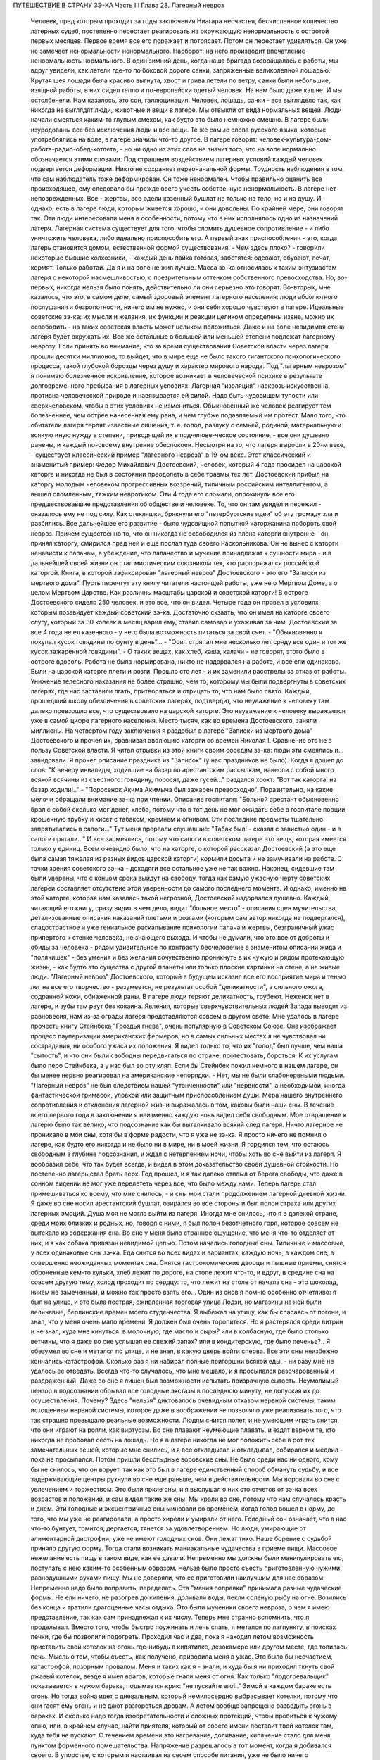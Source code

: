 ПУТЕШЕСТВИЕ В СТРАНУ ЗЭ-КА
Часть III
Глава 28.  Лагерный невроз

     Человек, пред которым проходит за годы заключения Ниагара несчастья, бесчисленное количество лагерных судеб, постепенно перестает реагировать на окружающую ненормальность с остротой первых месяцев. Первое время все его поражает и потрясает. Потом он перестает удивляться. Он уже не замечает ненормальности ненормального. Наоборот: на него производит впечатление ненормальность нормального.
     В один зимний день, когда наша бригада возвращалась с работы, мы вдруг увидели, как летели где-то по боковой дороге санки, запряженные великолепной лошадью. Крутая шея лошади была красиво выгнута, хвост и грива летели по ветру, санки были небольшие, изящной работы, в них сидел тепло и по-европейски одетый человек. На нем было даже кашне.
     И мы остолбенели. Нам казалось, это сон, галлюцинация. Человек, лошадь, санки - все выглядело так, как никогда не выглядят люди, животные и вещи в лагере. Мы отвыкли от вида нормальных вещей. Люди начали смеяться каким-то глупым смехом, как будто это было немножко смешно.
     В лагере были изуродованы все без исключения люди и все вещи. Те же самые слова русского языка, которые употреблялись на воле, в лагере значили что-то другое. В лагере говорят: человек-культура-дом-работа-радио-обед-котлета, - но ни одно из этих слов не значит того, что на воле нормально обозначается этими словами.
     Под страшным воздействием лагерных условий каждый человек подвергается деформации. Никто не сохраняет первоначальной формы. Трудность наблюдения в том, что сам наблюдатель тоже деформирован. Он тоже ненормален. Чтобы правильно оценить все происходящее, ему следовало бы прежде всего учесть собственную ненормальность. В лагере нет неповрежденных. Все - жертвы, все одели казенный бушлат не только на тело, но и на душу.
     И, однако, есть в лагере люди, которым живется хорошо, и они довольны. По крайней мере, они говорят так. Эти люди интересовали меня в особенности, потому что в них исполнялось одно из назначений лагеря. Лагерная система существует для того, чтобы сломить душевное сопротивление - и либо уничтожить человека, либо идеально приспособить его. А первый знак приспособления - это, когда лагерь становится домом, естественной формой существования.
     - Чем здесь плохо? - говорили некоторые бывшие колхозники, - каждый день пайка готовая, заботятся: одевают, обувают, лечат, кормят. Только работай. Да я и на воле не жил лучше.
     Масса зэ-ка относилась к таким энтузиастам лагеря с некоторой насмешливостью, с презрительным оттенком собственного превосходства. Но, во-первых, никогда нельзя было понять, действительно ли они серьезно это говорят. Во-вторых, мне казалось, что это, в самом деле, самый здоровый элемент лагерного населения: люди абсолютного послушания и безропотности, ничего им не нужно, и они себя хорошо чувствуют в лагере. Идеальные советские зэ-ка: их мысли и желания, их функции и реакции целиком определены извне, можно их освободить - на таких советская власть может целиком положиться. Даже и на воле невидимая стена лагеря будет окружать их.
     Все же остальные в большей или меньшей степени подлежат лагерному неврозу. Если принять во внимание, что за время существования Советской власти через лагеря прошли десятки миллионов, то выйдет, что в мире еще не было такого гигантского психологического процесса, такой глубокой борозды через душу и характер мирового народа.
     Под "лагерным неврозом" я понимаю болезненное искривление, которое возникает в человеческой психике в результате долговременного пребывания в лагерных условиях. Лагерная "изоляция" насквозь искусственна, противна человеческой природе и навязывается ей силой. Надо быть чудовищем тупости или сверхчеловеком, чтобы в этих условиях не измениться. Обыкновенный же человек реагирует тем болезненнее, чем острее нанесенная ему рана, и чем глубже подавляемый им протест. Мало того, что обитатели лагеря терпят известные лишения, т. е. голод, разлуку с семьей, родиной, материальную и всякую иную нужду в степени, приводящей их в подчелове-ческое состояние, - все они душевно ранены, и каждый по-своему внутренне обеспокоен. Несмотря на то, что лагеря выросли в 20-м веке, - существует классический пример "лагерного невроза" в 19-ом веке. Этот классический и знаменитый пример: Федор Михайлович Достоевский, человек, который 4 года просидел на царской каторге и никогда не был в состоянии преодолеть в себе травмы тех лет.
     Достоевский прибыл на каторгу молодым человеком прогрессивных воззрений, типичным российским интеллигентом, а вышел сломленным, тяжким невротиком. Эти 4 года его сломали, опрокинули все его предшествовавшие представления об обществе и человеке. То, что он там увидел и пережил - оказалось ему не под силу. Как стекляшки, брякнули его "петербургские идеи" об эту громаду зла и разбились. Все дальнейшее его развитие - было чудовищной попыткой каторжанина побороть свой невроз. Причем существенно то, что он никогда не освободился из плена каторги внутренне - он принял каторгу, смирился пред ней и еще послал туда своего Раскольникова. Он не вынес с каторги ненависти к палачам, а убеждение, что палачество и мучение принадлежат к сущности мира - и в дальнейшей своей жизни он стал мистическим союзником тех, кто распоряжался российской каторгой. Книга, в которой зафиксирован "лагерный невроз" Достоевского - это его "Записки из мертвого дома".
     Пусть перечтут эту книгу читатели настоящей работы, уже не о Мертвом Доме, а о целом Мертвом Царстве. Как различны масштабы царской и советской каторги! В остроге Достоевского сидело 250 человек, и это все, что он видел. Четыре года он провел в условиях, которым позавидует каждый советский зэ-ка. Достаточно скзаать, что он имел на каторге своего слугу, который за 30 копеек в месяц варил ему, ставил самовар и ухаживал за ним. Достоевский за все 4 года не ел казенного - у него была возможность питаться за свой счет. - "Обыкновенно я покупал кусок говядины по фунту в день"... - "Осип стряпал мне несколько лет сряду все один и тот же кусок зажаренной говядины". - О таких вещах, как хлеб, каша, калачи - не говорят, этого было в остроге вдоволь. Работа не была нормирована, никто не надорвался на работе, и все ели одинаково. Были на царской каторге плети и розги. Прошло сто лет - и их заменили расстрелы за отказ от работы. Унижение телесного наказания не более страшно, чем то, которому мы были подвергнуты в советских лагерях, где нас заставили лгать, притворяться и отрицать то, что нам было свято. Каждый, прошедший школу обезличения в советских лагерях, подтвердит, что неуважение к человеку там далеко превзошло все, что существовало на царской каторге. Это неуважение к человеку выражается уже в самой цифре лагерного населения. Место тысяч, как во времена Достоевского, заняли миллионы.
     На четвертом году заключения я раздобыл в лагере "Записки из мертвого дома" Достоевского и прочел их, сравнивая эволюцию каторги со времен Николая I. Сравнение это не в пользу Советской власти. Я читал отрывки из этой книги своим соседям зэ-ка: люди эти смеялись и... завидовали. Я прочел описание праздника из "Записок" (у нас праздников не было). Когда я дошел до слов: "К вечеру инвалиды, ходившие на базар по арестантским рассылкам, нанесли с собой много всякой всячины из съестного: говядину, поросят, даже гусей..." раздался хоохт: "Вот так каторга! на базар ходили!.." - "Поросенок Акима Акимыча был зажарен превосходно". Поразительно, на какие мелочи обращали внимание зэ-ка при чтении. Описание госпиталя: "Больной арестант обыкновенно брал с собой сколько мог денег, хлеба, потому что в тот день не мог ожидать себе в госпитале порции, крошечную трубку и кисет с табаком, кремнем и огнивом. Эти последние предметы тщательно запрятывались в сапоги..." Тут меня прервали слушавшие: "Табак был! - сказал с завистью один - и в сапоги прятали..." И все засмеялись, потому что сапоги в советском лагере это вещь, которая имеется только у единиц.
     Всем очевидно было, что на каторге, о которой рассказал Достоевский (а это еще была самая тяжелая из разных видов царской каторги) кормили досыта и не замучивали на работе. С точки зрения советского зэ-ка - доходяги все остальное уже не так важно.
     Наконец, сидевшие там были уверены, что с концом срока выйдут на свободу, тогда как самую ужасную черту советских лагерей составляет отсутствие этой уверенности до самого последнего момента. И однако, именно на этой каторге, которая нам казалась такой негрозной, Достоевский надорвался душевно. Каждый, читающий его книгу, сразу видит в чем дело, видит "больное место" - описания сцен мучительства, детализованные описания наказаний плетьми и розгами (которым сам автор никогда не подвергался), сладострастное и уже гениальное раскапывание психологии палача и жертвы, безграничный ужас припертого к стенке человека, не знающего выхода. И чтобы не думали, что это все от доброты и обиды за человека - рядом удивительное по контрасту бесчеловечие в знаменитом описании жида и "полячишек" - без умения и без желания сочувственно проникнуть в их чужую и рядом протекающую жизнь, - как будто это существа с другой планеты или только плоские картинки на стене, а не живые люди.
     "Лагерный невроз" Достоевского, который в будущем исказил все его восприятие мира и тенью лег на все его творчество - разумеется, не результат особой "деликатности", а сильного ожога, содранной кожи, обнаженной раны. В лагере люди теряют деликатность, грубеют. Неженок нет в лагере, и зубы там рвут без кокаина. Явления, которые сверхчувствительных людей Запада выводят из равновесия, нам из-за ограды лагеря представляются совсем в другом свете. Мне удалось в лагере прочесть книгу Стейнбека "Гроздья гнева", очень популярную в Советском Союзе. Она изображает процесс пауперизации американских фермеров, но в самых сильных местах я не чувствовал ни сострадания, ни особого ужаса их положения. Я видел только то, что их "голод" был лучше, чем наша "сытость", и что они были свободны передвигаться по стране, протестовать, бороться. К их услугам было перо Стейнбека, а у нас был во рту кляп. Если бы Стейнбек пожил немного в нашем лагере, он бы менее нервно реагировал на американские непорядки. - Нет, мы не были слабонервными людьми. "Лагерный невроз" не был следствием нашей "утонченности" или "нервности", а необходимой, иногда фантастической гримасой, уловкой или защитным приспособлением души.
     Мера нашего внутреннего сопротивления и отклонения лагерной жизни выражалась в том, каковы были наши сны. В течение всего первого года в заключении я неизменно каждую ночь видел себя свободным. Мое отвращение к лагерю было так велико, что подсознание как бы выталкивало всякий след лагеря. Ничто лагерное не проникало в мои сны, хотя бы в форме радости, что я уже не зэ-ка. Я просто ничего не помнил о лагере, как будто его никогда и не было ни в мире, ни в моей жизни. Я гордился тем, что остаюсь свободным в глубине подсознания, и ждал с нетерпением ночи, чтобы хоть во сне выйти из лагеря. Я вообразил себе, что так будет всегда, и видел в этом доказательство своей душевной стойкости.
     Но постепенно лагерь стал брать верх. Год прошел, и я так далеко отплыл от берега свободы, что даже в сонном видении не мог уже перелететь через все, что было между нами. Теперь лагерь стал примешиваться ко всему, что мне снилось, - и сны мои стали продолжением лагерной дневной жизни. Я даже во сне носил арестантский бушлат, озирался во все стороны и был полон страха или других лагерных эмоций. Душа моя не могла выйти из лагеря. Иногда мне снилось, что я в далекой стране, среди моих близких и родных, но, говоря с ними, я был полон безотчетного горя, которое совсем не вытекало из содержания сна. Во сне у меня было странное ощущение, что меня что-то отделяет от них, и я как собака привязан невидимой цепью.
     Потом начались голодные сны. Типичные и массовые, у всех одинаковые сны зэ-ка. Еда снится во всех видах и вариантах, каждую ночь, в каждом сне, в совершенно неожиданных моментах сна. Снятся гастрономические дворцы и пышные приемы, снятся оброненные кем-то кульки, хлеб лежит по дороге, на столе лежит что-то, и вдруг, в средине сна на совсем другую тему, холод проходит по сердцу: то, что лежит на столе от начала сна - это шоколад, никем не замеченный, и можно так просто взять его...
     Один из снов я помню особенно отчетливо: я был на улице, и это была пестрая, оживленная торговая улица Лодзи, но магазины на ней были величавые, берлинские времен моего студенчества. Я выбежал на улицу, как бы спасаясь от погони, и знал, что у меня очень мало времени. Я должен был очень торопиться. Но я растерялся среди витрин и не знал, куда мне кинуться: в молочную, где масло и сыры? или в колбасную, где было столько ветчины, что я даже во сне услышал ее свежий запах? или в кондитерскую, где было печенье?.. Я обезумел во сне и метался по улице, и не знал, в какую дверь войти сперва.
     Все эти сны неизбежно кончались катастрофой. Сколько раз я ни набирал полные пригоршни всякой еды, - ни разу мне не удалось ее отведать. Всегда что-то случалось, что мне мешало, и я просыпался разочарованный и раздраженный. Даже во сне я лишен был возможности испытать призрачную сытость. Неумолимый цензор в подсознании обрывал все голодные экстазы в последнюю минуту, не допуская их до осуществления. Почему? Здесь "нельзя" диктовалось очевидным отказом нервной системы, таким истощением нервной системы, которое даже в воображении не позволяло уже реализовать того, что так страшно превышало реальные возможности. Людям снится полет, и не умеющим играть снится, что они играют на рояли, как виртуозы. Во сне плавают неумеющие плавать, и ездят верхом те, кто никогда не пробовал сесть на лошадь. Но я в лагере никогда не мог положить себе в рот тех замечательных вещей, которые мне снились, и я все откладывал и откладывал, собирался и медлил - пока не просыпался.
     Потом пришли бесстыдные воровские сны. Не было среди нас ни одного, кому бы не снилось, что он ворует, так как это был в лагере единственный способ обмануть судьбу, и все задерживающие центры рухнули во сне еще раньше, чем в действительности. Мы воровали во сне с увлечением и торжеством. Это были яркие сны, и я выслушал о них сто отчетов от зэ-ка всех возрастов и положений, и сам видел такие же сны. Мы крали во сне, потому что нам случалось красть и днем.
     Эти голодные и эксцентричные сны миновали со временем, когда голод вошел в норму, до того, что мы уже не реагировали, а просто хирели и умирали от него. Голодный сон означает, что в нас что-то бунтует, томится, дергается, тянется за удовлетворением. Но люди, умирающие от алиментарной дистрофии, уже не имеют голодных снов. Они лежат тихо.
     Наше борение с судьбой приняло другую форму. Тогда стали возникать маниакальные чудачества в приеме пищи. Массовое нежелание есть пищу в таком виде, как ее давали. Непременно мы должны были манипулировать ею, поступать с нею каким-то особенным образом. Нельзя было просто съесть приготовленную чужими, равнодушными руками пищу. Мы не доверяли, что ее приготовили наилучшим для нас образом. Непременно надо было поправить, переделать. Эта "мания поправки" принимала разные чудаческие формы. Не ели ничего, не разогрев до кипения, доливали воды, пекли соленую рыбу на огне. Возились без конца и тратили драгоценные часы отдыха. Это были мученики своего невроза, о чем я имею представление, так как сам принадлежал к их числу. Теперь мне странно вспомнить, что я проделывал.
     Вместо того, чтобы быстро поужинать и лечь спать, я метался по лагпункту, в поисках печки, где бы позволили подогреть. Проходил час и два, пока я находил летом возможность приставить свой котелок на огонь где-нибудь в кипятилке, дезокамере или другом месте, где топилась печь. Мысль о том, чтобы съесть, как получено, приводила меня в ужас. Это было бы несчастием, катастрофой, позорным провалом. Меня и таких как я - знали, и куда бы я ни приходил ткнуть свой ржавый котелок, везде я имел врагов, которые гнали меня от огня. Как только "подогревальщик" показывается в чужом бараке, подымается крик: "не пускайте его!.." Зимой в каждом бараке есть огонь. Но тогда война идет с дневальным, который немилосердно выбрасывает котелки, потому что они гасят ему огонь и не дают разгореться дровам. А летом вообще запрещено разводить огонь в бараках. И сколько надо тогда изобретательности и сложных протекций, чтобы пробиться к чужому огню, или, в крайнем случае, найти приятеля, который от своего имени поставит твой котелок там, куда тебя не пускают.
     С течением времени это нагревание, доливание, кипячение стало для меня пунктом форменного помешательства. Напряжение разрешалось в тот момент, когда я добивался своего. В упорстве, с которым я настаивал на своем способе питания, уже не было ничего нормального. С полным и дымящимся котелком я забирался на верхнюю нару, и там, вне досягаемости от взоров посторонних, лежа, как зверь, заползший в берлогу, насыщался. К этой минуте вели нити целого дня. Я не ел полдника, чтобы вечером получить больше. Весь почти хлеб я оставлял на вечер. То, что я ел, лежа на наре, а не за столом, восстанавливало против меня соседей, но я уже не владел собой. Я патологически ненавидел совместное "общественное" питание.
     В 1944 году построили в Круглице столовку и прекратили выдавать нам еду через окошечко кухни. До того времени мы стояли во дворе под окном, получали в свою посуду, несли еду в барак и там ели. Теперь порядок стал другой: каждый, войдя в столовку, отдавал талон, и ему подавали его ужин. Это было "культурно". Но в действительности это значило, что ели спешно, понукаемые, в мокрых бушлатах, в давке, - вместо того, чтобы у себя в бараке раздеться, не спеша, обсушиться, и не торопясь похлебать горячее. Для маниаков, подобных мне, это была беда: конец всех манипуляций! Ешь как подали, вставай и уходи.
     Но мы не сдались, и началась война. Каждый, приходя на ужин, приносил контрабандой котелок под бушлатом. Потом, под столом, улучив момент, переливали суп из глиняной миски в котелок. Но при дверях стоял сторож, и следил, чтобы никто не выносил котелков. Надо было незаметно проскочить мимо него. Иногда становился в дверях дежурный стрелок, и мы терпеливо ждали, чтоб он ушел. Люди пускались на невероятные ухищрения, чтобы вынести ужин из столовой. Например, разливали его по кружкам, а кружки рассовывали в карманы, чтобы не было видно, а когда выходили за порог столовки, карманы у них были мокрые от пролившегося супа.
     Другая ненормальность была в том, чтобы не есть свежего хлеба, а сушить его. За последние 2 года я почти не ел хлеба иначе, как в форме сухарей. В условиях лагеря это мучительно усложняло жизнь. Заключенному не так просто высушить хлеб.
     Когда я ложился в стационар, Максик или другой врач сразу выписывали мне сухари (из расчета 400 гр. хлеба = 200 гр. сухарей), чтобы не раздражать меня, а иногда потому, что невыпеченный хлеб и в самом деле был для меня тяжел. Если же этого не делали, то я сам себе сушил хлеб, нелегально, украдкой, со страхом, что украдут или обругают. Пока хлеб не был высушен, я его не касался. 200 грамм, принесенных с утра из больничной кухни, представляли 7-8 сухариков. Один я съедал утром, два - в обед, а остальное на ночь. Ржаной сухарик, твердый как камень - грызется долго и медленно, - не то, что свежая пайка, которая так быстро тает во рту, что и не спохватишься, как нет ее. Это - "объяснение" сухарной мании, но не объясняет дикого упорства, с которым мы ее отстаивали, ни искусства, с которым пайку в 380 грамм разрезывали на 44 части. В этой истерической и смешной форме мы защищали что-то другое: свою индивидуальность, свое право устраиваться, как нам нравится, и распоряжаться своим хлебом. И чем больше нас зажимали в клещи лагерной регламентации, тем более нелепые формы принимал этот "индивидуальный" протест.
     Лагерник, проживший годы в заключении - а есть такие, которые сидят с молоду до смерти - может быть как угодно тих, смирен и спокоен. Но есть в нем "укрытый" пункт, который от времени до времени дает о себе знать. Например, хороший работяга вдруг ни с того ни с сего отказывается работать. - "Сегодня ничего не буду делать!" - "Почему?" - "Не хочу, и все!" - Лучше всего оставить его в покое. Иначе будет хуже. На воле человек в этом состоянии напивается. Но в лагере нет водки, и нет денег на водку. Пьяный зэ-ка - величайшая редкость. Но он и без водки всегда полупьян, оглушен и не до конца вменяем. Зэ-ка - как дресированные звери - нет-нет и огрызнутся.
     Сосед мой был самый безобидный и тихий человек, который посидел в лагерях от Забайкалья до Белого Моря. Сидел он раз за ужином, когда пришли нас гнать в баню - после дня работы, голодных и неотдохнувших. Он заупрямился, хотел раньше съесть. Тут припуталась в барак Марья Иванна из КВЧ, курносая вольная бабенка в ситцевой блузке. Прилипла: "Сию минуту иди в баню!" - И вдруг старик побагровел и взревел как бешеный: "Прошу не тыкать! Я вам не "ты", а "вы"!" - Сколько лет он слышал со всех сторон "ты", и еще с прибавлением словечек покрепче, и вдруг именно от Марьи Иванны он не мог этого вынести. Марья Иванна растерялась и струсила. Тут выскочил из-за перегородки "хозяйский пес", нарядчик Ласкин, с перекошенным лицом, кинулся как зверь, вырвал из рук котелок и миску, и унес к себе под ключ. - "Ты как с начальством разговариваешь? Вот не получишь ужина, пока не вернешься из бани!"... На это разно отозвались люди в бараке. Одни одобрили: "Молодец, что не позволил себе "ты" говорить!" - а другие взяли сторону нарядчика: "Ах ты, вошь лагерная! уже и ты нельзя тебе говорить? Важный барин нашелся... такое же, как и мы, дерьмо!.." Старик опомнился, подошел к Марье Иванне, извинился и пошел в баню среди ужина.
     Случаи, когда лагерный невроз укладывался в чудачество, вроде возни с котелками и сухариками, были самые легкие и неважные. Эти люди внутренне оставались нетронутыми, их расстройство было неглубокое, не касалось душевных основ. Но рядом были люди другие - серьезные, корректные, подтянутые. Они вели себя примерно, не нарушали порядка, не выделялись странностями. - Один был в бывшей жизни офицер высокого ранга, военный атташэ за границей - другой инженер-специалист, 7-ой год составлявший в лагере математический задачник - третий перебежчик в 1932 году из Польши. Двое из них работало в конторе, третий на кухне. Внешне как будто - нормальные люди. Надо было очень близко подойти к ним, чтобы почувствовать трупный запах. В действительности это были глубоконесчастные, безнадежно-порченые люди. Но порча их вся вошла вовнутрь. Из них как будто выжгли способность нормального человеческого самоощущения. Вынули из них веру в человека, в логику и разумный порядок мира.
     В жилах тек у них концентрат желчи и серной кислоты. Когда-то они все начинали с книжного коммунизма, с душевной бодрости и широких планов. Один из них рассказал мне, как он перешел границу в 1932 г., как писался на пограничном посту акт задержания на куске обоев, сорванном со стены - этот кусок обоев очень его поразил - и как потом ужаснула его Минская тюрьма. Не то, что он рассказал, а к а к рассказал, запомнилось: с цинической, гаденькой усмешкой, с замгленным, тупым, никуда не глядящим взглядом - в 30 лет живая развалина, конченый человек. - Недаром все такие были замкнуты и необщительны: от них несло гнилью, ядом разложения. Достоевский хоть Христом спасался. А у этих ничего не было, кроме безнадежного отчаяния и переживания какой-то универсальной мировой обгаженности.
     Эти люди были больны. Их высказывания были формой невроза. За кем сила, за тем и правда, все лгут, все подлецы, а дураков учить надо. У них помутилось в голове в тот момент, когда обвинили их в чем-то, чего не было, и опрокинули их веру в то, что они сами себе выдумали. Уравновесить это потрясение им было нечем. Пусто было внутри. Они не совали котелков в печку, но у меня было впечатление, точно все эти люди морально смердели, морально делали под себя.
     Что происходит с человеком, который душевно раздавлен до полной утраты сопротивляемости? Советские теоретики насилия создали понятие "перековки". Это понятие характерно, т.к. оно относится к неорганическому, мертвому веществу. Железо можно перековать, превратив его раньше в раскаленную текучую массу. Но человек не из железа, и если раздавить его до утери некоторых основных черт индивидуальности, - нельзя уже привести его в состояние бывшей твердости и целостности. В результате грубого механического воздействия ("молотом по душе") некоторые "бывшие переживания" выпадают из сознания зэ-ка, образуя надлом, трещину в фундаменте. Но все забытое и почти забытое, неуловимое и похороненное - обращенное в страх и горечь, продолжает тревожить зэ-ка - отнимая у его "новой жизни" устойчивость и создавая ту неудовлетворенность, и неуверенность, и злобу на себя и окружающее, по которой легко узнать лагерного невротика.
     Статус этого лагерного невроза я научился различать очень хорошо спустя два-три года в лагере. У зэ-ка из Западной Европы была тоска по родине и свободе. У русских зэ-ка "родина" и "свобода" тоже были втянуты в невротический процесс, т.е. от этих слов им становилось не лучше, а хуже.
     Лагерный невроз - явление специфическое. Пока я не попал в лагеря, и с тех пор, как оттуда вышел - я ничего подобного даже приближенно не видел. Сколько там было шутников, и весельчаков, и просто вежливых, обязательных людей. И все равно: кислый запах шел от них, и среди самых веселых острот можно было поймать чужой, испуганный и совершенно ненормальный, искоса, взгляд. Действительное их существо притаилось в них: угрюмость и горечь, которыми пропитались все поры душевные.
     Все отравлено до степени предельного самонеуважения Разума. "Гуманность" - это почти бранное слово у тех несчастных. Кто-то им плюнул в душу - и плевок этот навеки остался лежать там.
     В немецком лагере смерти оторвали дочь от матери и пристрелили на месте. И мать пошла дальше, только на губах ее была улыбка: уже не от мира сего, улыбка сумасшедшей.
     В советских лагерях нет этих ужасов, но сами они целиком - ужас, нечто невероятное своей деловитостью, прочной хозяйственностью и организованностью преступления государства над маленьким человеком. И советские лагеря полны людей, которые внешне в порядке, идут в общем строю, держатся лучше других - но внутри их нет живого места. Они не плачут, не протестуют. Если бы они плакали и протестовали, они были бы здоровы. Но эти люди уже не в состоянии понимать что-нибудь в мире, в лагере, в собственной смятенной душе. Все их существо искажено глумительской гримасой цинизма, и они не находят в мире ничего, на что бы они могли опереться. Скажите им: Сталин, Человечество, социализм, демократия. Они улыбаются, как та мать, у которой на глазах расстреляли дитя.
     Это не преступники, не контрреволюционеры, а больные люди, которых следовало бы перевести в страну, где нет лагерей и тотальной лжи. Там они, может быть, пришли бы в себя.
     Надо сказать ясно, что вне пределов досягаемости общественного мнения мира происходит по ту сторону советской границы небывалая в истории человечества расправа, небывалый погром душ, небывалая казнь человеческих сердец. То, что происходит с погромленными людьми, нельзя назвать даже трагедией - настолько это лишено всякого смысла и оправдания. Всего этого могло бы не быть, если бы Советская власть не опиралась на систему насилия, вытекающую из ложных теоретических предпосылок. "Лагерный невроз", который также можно было бы назвать "неврозом Сталина", по имени его насадителя, вытекает из бессмысленности человеческих страданий в лагере, по сравнению с которой немецкое народоистреб-ление было идеалом логической последовательности. - Не может остаться душевно-здоровым человек, или общество, которое является жертвой или хотя бы свидетелем чудовищного преступления, возведенного в норму, укрытого так, как в каждом приличном доме бывает укрыт ватерклозет, - преступления, о котором все знают, но никто не говорит, - которое не вызывает протеста в мире и просто принимается к сведению и даже оправдывается людьми, претендующими на высокое достоинство. Было много преступлений в истории человечества, и против каждого из них подымался голос негодования. Люди, умиравшие в газовых камерах немцев, знали умирая, что мир поднялся против их палачей, и это было их утешением. Но люди в лагерях не имеют и этого утешения, которое могло бы снизить страшное внутреннее давление, под которым они живут - мысли о том, что их судьба находит какой-либо отклик в мире. - Человек способен страдать безгранично, оставаясь душевно-здоровым, только в том случае, если ему понятно, за что и почему он страдает. Если он не понимает, то он рано или поздно теряет рассудок или душевное равновесие. Советские ИТЛ - исправительно-трудовые лагеря - есть гигантская, величайшая и единственная в мире фабрика душевных калек и психопатов. Граница между нормальным и сумасшедшим стерлась в этом Мертвом Царстве. Поясним это примером. В последнем году моего заключения я лежал Б больнице рядом с помешанным. Полгода он был моим соседом в бараке ╧ 5 котласского пересылочного пункта. Звали его Алеша.
     Алеша был 20-летний паренек из деревни Ярославской области, с льняными волосами и голубыми глазами - херувим. Алешу взяли 18-и лет на фронт.
     Под Новгородом он попал в немецкий плен, и его взяли в немецкую школу диверсантов. Это значит, что тогда он был при полном сознании, или немцы не приглядывались, как следует к тем, кого выбирали. Их учили 3 месяца, "кормили хорошо", и даже раз повезли с экскурсией в столицу Германии - Берлин. О Берлине Алеша ничего не помнил, кроме того, что в кино водили (а что показывали, забыл) и, опять-таки "хорошо кормили". Через 3 месяца немецкий самолет перевез группу Алеши через линию фронта и в темную ночь на парашютах сбросил на советскую территорию. Вся группа со всем снаряжением немедленно явилась на ближайший пост милиции и отдалась в распоряжение советских властей. Что произошло далее - Алеша не помнил. Результат был налицо: сумасшедший в лагере со сроком не то в 5, не то в 8 лет.
     Сумасшествие Алеши было неопасное: у него помутилось в голове, говорил он необыкновенно медленно, внимательно глядя в глаза собеседнику, с явным трудом подбирал слова для ответа, и иногда вовсе останавливался в смущении. Он был кроткий блаженный дурачок, никогда ни с кем не заговаривал первый и ни за чем ни к кому не обращался. Если случайно пропускали его при раздаче, не напоминал о себе и лежал голодный дальше. Он никому не мешал, и все его любили. Но вдруг - раз недели в три - овладевала им тревога. Тогда он вставал и прямо шел на вахту, к воротам. "Куда? - Я домой, - объяснял серьезно Алеша, - к Маше и Нюре." - "Что за Маша и Нюра такие?" Это были его сестры, у которых он жил до начала войны в ярославском колхозе. Алеша, не считаясь со стрелками, держал курс на ворота из лагеря, как магнитная стрелка на север. Его выгоняли, но он не шел. Кончалось тем, что его в растерзанном виде приводили в Санчасть, и дежурный врач водворял его на койку в стационар.
     В стационаре надо было за ним наблюдать в оба, так как он вставал в одном белье, и среди зимы отправлялся на вахту - "домой", если не успевали его перехватить у выходной двери. В этом случае дежурная сестра, Марья Максимовна, получала карцер за нерадение. Если же удавалось Алешу задержать у двери, он добром не ложился в постель. Начиналась свалка, сбегались санитары, Алеша свирепел. Санитары вязали его, надевали смирительную рубашку и привязывали его к койке. Тогда Алеша начинал биться и кричать. По 12 часов, в течение которых пена текла у него изо рта, он бешено рвался и не переставая кричал чужим голосом одну и ту же фразу: "Отойдите от меня! - Отойдите от меня! - Отойдите от меня!"
     В это время никто в палате, где лежали умиравшие с голоду дистрофики и другие тяжело-больные, не мог сомкнуть глаз. Если бы не эти припадки, когда Алеша показывал необычную силу и бешенство - то зэ-ка бы не верили, что он помешан. В лагере подозревают в каждом симулянта. Но Алеша не прикидывался - это было видно не только из припадков, но из того, что он не реагировал, когда обносили его при раздаче еды. Однако, голоден он был страшно, - и как только показывалась раздатчица Соня, - просил у нее "косточки".
     Косточки принадлежали Алеше. Ему приносили миску костей из кухни, и он их часами грыз, как собака. Я был его соседом, и привык к хрусту костей, разгрызаемых крепкими белыми зубами. Все мы открыто завидовали Алеше, и если бы их дали другому, то были бы протесты. Но Алеша был на особом положении. После припадка проходило 2-3 недели. Алеша чувствовал себя крепче и начинал снова готовиться в дорогу. Тогда приходил к нему врач, садился на койку и начинал ему объяснять: он в заключении, нельзя идти к Маше и Нюре. - "Почему нельзя? - спрашивал очень серьезно Алеша. - Я ведь ничего не сделал. Я никого не обидел и хочу домой!" Врач объяснял, что все кругом одинаковые, и все заключенные, и все домой хотят, но не могут... "Почему?" - спрашивал Алеша, и тогда на минуту наступало в палате молчание, и всем казалось, что это не Алеша с ума сошел, а мы, все окружающие, мы, которые не можем ему объяснить, почему нельзя идти домой, а только требуем, чтобы он оставался с нами, потому что мы все, как он, задержаны и втоптаны в грязь. И, повернувшись ко мне, врач разводил руками и говорил: "Да ведь он прав! Он, сумасшедший, совершенно прав, и я ему ничего объяснить не могу!"
     Алеше предстояло годы лежать в стационаре, грызть кости и терпеть голод, хотя были где-то Маша и Нюра, и никому ни с какой точки зрения не было нужно его умирание в лагере.
     Ночью он бешено кричал: "Отойдите от меня! Отойдите от меня!" - и выгибался, веревки, которыми его опутали, напрягались и врезались в тело, койка трещала - и я лежал рядом, смотрел на льняную голову бесноватого в поту и огне - и думал, что этот крик обезумевшей жертвы пред лицом палачей может повторить каждый из нас, над кем замкнулся круг советского "правосудия", каждый опутанный и замкнутый в огромной темнице народов, называемой Советским Союзом.
